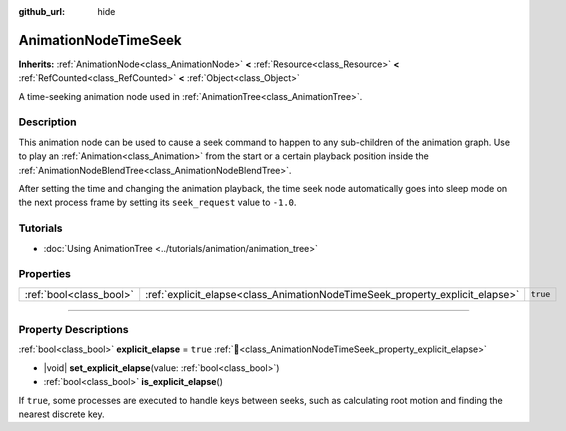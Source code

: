 :github_url: hide

.. DO NOT EDIT THIS FILE!!!
.. Generated automatically from Godot engine sources.
.. Generator: https://github.com/blazium-engine/blazium/tree/4.3/doc/tools/make_rst.py.
.. XML source: https://github.com/blazium-engine/blazium/tree/4.3/doc/classes/AnimationNodeTimeSeek.xml.

.. _class_AnimationNodeTimeSeek:

AnimationNodeTimeSeek
=====================

**Inherits:** :ref:`AnimationNode<class_AnimationNode>` **<** :ref:`Resource<class_Resource>` **<** :ref:`RefCounted<class_RefCounted>` **<** :ref:`Object<class_Object>`

A time-seeking animation node used in :ref:`AnimationTree<class_AnimationTree>`.

.. rst-class:: classref-introduction-group

Description
-----------

This animation node can be used to cause a seek command to happen to any sub-children of the animation graph. Use to play an :ref:`Animation<class_Animation>` from the start or a certain playback position inside the :ref:`AnimationNodeBlendTree<class_AnimationNodeBlendTree>`.

After setting the time and changing the animation playback, the time seek node automatically goes into sleep mode on the next process frame by setting its ``seek_request`` value to ``-1.0``.


.. tabs::

 .. code-tab:: gdscript

    # Play child animation from the start.
    animation_tree.set("parameters/TimeSeek/seek_request", 0.0)
    # Alternative syntax (same result as above).
    animation_tree["parameters/TimeSeek/seek_request"] = 0.0
    
    # Play child animation from 12 second timestamp.
    animation_tree.set("parameters/TimeSeek/seek_request", 12.0)
    # Alternative syntax (same result as above).
    animation_tree["parameters/TimeSeek/seek_request"] = 12.0

 .. code-tab:: csharp

    // Play child animation from the start.
    animationTree.Set("parameters/TimeSeek/seek_request", 0.0);
    
    // Play child animation from 12 second timestamp.
    animationTree.Set("parameters/TimeSeek/seek_request", 12.0);



.. rst-class:: classref-introduction-group

Tutorials
---------

- :doc:`Using AnimationTree <../tutorials/animation/animation_tree>`

.. rst-class:: classref-reftable-group

Properties
----------

.. table::
   :widths: auto

   +-------------------------+------------------------------------------------------------------------------+----------+
   | :ref:`bool<class_bool>` | :ref:`explicit_elapse<class_AnimationNodeTimeSeek_property_explicit_elapse>` | ``true`` |
   +-------------------------+------------------------------------------------------------------------------+----------+

.. rst-class:: classref-section-separator

----

.. rst-class:: classref-descriptions-group

Property Descriptions
---------------------

.. _class_AnimationNodeTimeSeek_property_explicit_elapse:

.. rst-class:: classref-property

:ref:`bool<class_bool>` **explicit_elapse** = ``true`` :ref:`🔗<class_AnimationNodeTimeSeek_property_explicit_elapse>`

.. rst-class:: classref-property-setget

- |void| **set_explicit_elapse**\ (\ value\: :ref:`bool<class_bool>`\ )
- :ref:`bool<class_bool>` **is_explicit_elapse**\ (\ )

If ``true``, some processes are executed to handle keys between seeks, such as calculating root motion and finding the nearest discrete key.

.. |virtual| replace:: :abbr:`virtual (This method should typically be overridden by the user to have any effect.)`
.. |const| replace:: :abbr:`const (This method has no side effects. It doesn't modify any of the instance's member variables.)`
.. |vararg| replace:: :abbr:`vararg (This method accepts any number of arguments after the ones described here.)`
.. |constructor| replace:: :abbr:`constructor (This method is used to construct a type.)`
.. |static| replace:: :abbr:`static (This method doesn't need an instance to be called, so it can be called directly using the class name.)`
.. |operator| replace:: :abbr:`operator (This method describes a valid operator to use with this type as left-hand operand.)`
.. |bitfield| replace:: :abbr:`BitField (This value is an integer composed as a bitmask of the following flags.)`
.. |void| replace:: :abbr:`void (No return value.)`
